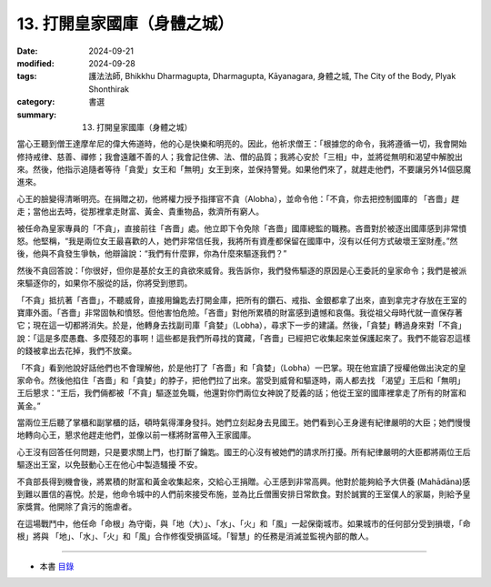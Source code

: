 =========================================
13. 打開皇家國庫（身體之城）
=========================================

:date: 2024-09-21
:modified: 2024-09-28
:tags: 護法法師, Bhikkhu Dharmagupta, Dharmagupta, Kāyanagara, 身體之城, The City of the Body, Plyak Shonthirak
:category: 書選
:summary: 13. 打開皇家國庫（身體之城）


當心王聽到僧王達摩牟尼的偉大佈道時，他的心是快樂和明亮的。因此，他祈求僧王：「根據您的命令，我將遵循一切，我會開始修持戒律、慈善、禪修；我會遠離不善的人；我會記住佛、法、僧的品質；我將心安於「三相」中，並將從無明和渴望中解脫出來。然後，他指示追隨者等待「貪愛」女王和「無明」女王到來，並保持警覺。如果他們來了，就趕走他們，不要讓另外14個惡魔進來。

心王的臉變得清晰明亮。在捐贈之初，他將權力授予指揮官不貪（Alobha），並命令他：「不貪，你去把控制國庫的 「吝嗇」趕走；當他出去時，從那裡拿走財富、黃金、貴重物品，救濟所有窮人。

被任命為皇家專員的「不貪」，直接前往「吝嗇」處。他立即下令免除「吝嗇」國庫總監的職務。吝嗇對於被逐出國庫感到非常憤怒。他堅稱，“我是兩位女王最喜歡的人，她們非常信任我，我將所有資產都保留在國庫中，沒有以任何方式破壞王室財產。”然後，他與不貪發生爭執，他辯論說：“我們有什麼罪，你為什麼來驅逐我們？”

然後不貪回答說：「你很好，但你是基於女王的貪欲來威脅。我告訴你，我們發佈驅逐的原因是心王委託的皇家命令；我們是被派來驅逐你的，如果你不服從的話，你將受到懲罰。

「不貪」抵抗著「吝嗇」，不聽威脅，直接用鑰匙去打開金庫，把所有的鑽石、戒指、金銀都拿了出來，直到拿完才存放在王室的寶庫外面。「吝嗇」非常固執和憤怒。但他害怕危險。「吝嗇」對他所累積的財富感到遺憾和哀傷。我從祖父母時代就一直保存著它；現在這一切都將消失。於是，他轉身去找副司庫「貪婪」（Lobha），尋求下一步的建議。然後，「貪婪」轉過身來對「不貪」說：「這是多麼愚蠢、多麼殘忍的事啊！這些都是我們所尋找的寶藏，「吝嗇」已經把它收集起來並保護起來了。我們不能容忍這樣的錢被拿出去花掉，我們不放棄。

「不貪」看到他說好話他們也不會理解他，於是他打了「吝嗇」和「貪婪」（Lobha）一巴掌。現在他宣讀了授權他做出決定的皇家命令。然後他掐住「吝嗇」和「貪婪」的脖子，把他們拉了出來。當受到威脅和驅逐時，兩人都去找 「渴望」王后和「無明」王后懇求：“王后，我們倆都被「不貪」驅逐並免職，他還對你們兩位女神說了貶義的話；他從王室的國庫裡拿走了所有的財富和黃金。”

當兩位王后聽了掌櫃和副掌櫃的話，頓時氣得渾身發抖。她們立刻起身去見國王。她們看到心王身邊有紀律嚴明的大臣；她們慢慢地轉向心王，懇求他趕走他們，並像以前一樣將財富帶入王家國庫。

心王沒有回答任何問題，只是要求關上門，也打斷了鑰匙。國王的心沒有被她們的請求所打擾。所有紀律嚴明的大臣都將兩位王后驅逐出王室，以免鼓動心王在他心中製造騷擾   不安。

不貪部長得到機會後，將累積的財富和黃金收集起來，交給心王捐贈。心王感到非常高興。他對於能夠給予大供養 (Mahādāna)感到難以置信的喜悅。於是，他命令城中的人們前來接受布施，並為比丘僧團安排日常飲食。對於誠實的王室僕人的家屬，則給予皇家獎賞。他開除了貪污的施虐者。

在這場戰鬥中，他任命「命根」為守衛，與「地（大）」、「水」、「火」和「風」一起保衛城市。如果城市的任何部分受到損壞，「命根」將與 「地」、「水」、「火」和「風」合作修復受損區域。「智慧」的任務是消滅並監視內部的敵人。

------

- 本書 `目錄 <{filename}letters-from-mara%zh.rst>`_ 


..
  09-28 proofread by A-Liang
  2024-09-21; create rst on 2024-09-21
